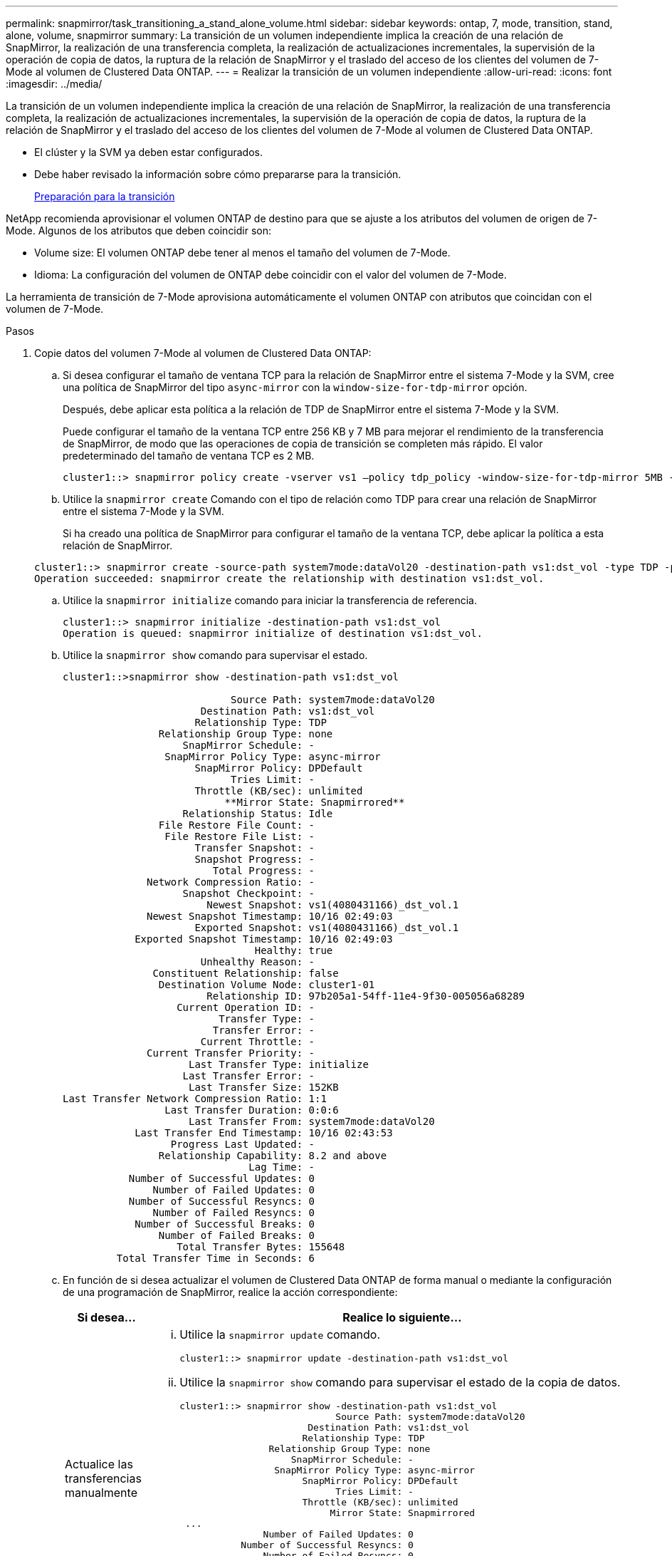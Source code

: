 ---
permalink: snapmirror/task_transitioning_a_stand_alone_volume.html 
sidebar: sidebar 
keywords: ontap, 7, mode, transition, stand, alone, volume, snapmirror 
summary: La transición de un volumen independiente implica la creación de una relación de SnapMirror, la realización de una transferencia completa, la realización de actualizaciones incrementales, la supervisión de la operación de copia de datos, la ruptura de la relación de SnapMirror y el traslado del acceso de los clientes del volumen de 7-Mode al volumen de Clustered Data ONTAP. 
---
= Realizar la transición de un volumen independiente
:allow-uri-read: 
:icons: font
:imagesdir: ../media/


[role="lead"]
La transición de un volumen independiente implica la creación de una relación de SnapMirror, la realización de una transferencia completa, la realización de actualizaciones incrementales, la supervisión de la operación de copia de datos, la ruptura de la relación de SnapMirror y el traslado del acceso de los clientes del volumen de 7-Mode al volumen de Clustered Data ONTAP.

* El clúster y la SVM ya deben estar configurados.
* Debe haber revisado la información sobre cómo prepararse para la transición.
+
xref:task_preparing_for_transition.adoc[Preparación para la transición]



NetApp recomienda aprovisionar el volumen ONTAP de destino para que se ajuste a los atributos del volumen de origen de 7-Mode. Algunos de los atributos que deben coincidir son:

* Volume size: El volumen ONTAP debe tener al menos el tamaño del volumen de 7-Mode.
* Idioma: La configuración del volumen de ONTAP debe coincidir con el valor del volumen de 7-Mode.


La herramienta de transición de 7-Mode aprovisiona automáticamente el volumen ONTAP con atributos que coincidan con el volumen de 7-Mode.

.Pasos
. Copie datos del volumen 7-Mode al volumen de Clustered Data ONTAP:
+
.. Si desea configurar el tamaño de ventana TCP para la relación de SnapMirror entre el sistema 7-Mode y la SVM, cree una política de SnapMirror del tipo `async-mirror` con la `window-size-for-tdp-mirror` opción.
+
Después, debe aplicar esta política a la relación de TDP de SnapMirror entre el sistema 7-Mode y la SVM.

+
Puede configurar el tamaño de la ventana TCP entre 256 KB y 7 MB para mejorar el rendimiento de la transferencia de SnapMirror, de modo que las operaciones de copia de transición se completen más rápido. El valor predeterminado del tamaño de ventana TCP es 2 MB.

+
[listing]
----
cluster1::> snapmirror policy create -vserver vs1 –policy tdp_policy -window-size-for-tdp-mirror 5MB -type async-mirror
----
.. Utilice la `snapmirror create` Comando con el tipo de relación como TDP para crear una relación de SnapMirror entre el sistema 7-Mode y la SVM.
+
Si ha creado una política de SnapMirror para configurar el tamaño de la ventana TCP, debe aplicar la política a esta relación de SnapMirror.

+
[listing]
----
cluster1::> snapmirror create -source-path system7mode:dataVol20 -destination-path vs1:dst_vol -type TDP -policy tdp_policy
Operation succeeded: snapmirror create the relationship with destination vs1:dst_vol.
----
.. Utilice la `snapmirror initialize` comando para iniciar la transferencia de referencia.
+
[listing]
----
cluster1::> snapmirror initialize -destination-path vs1:dst_vol
Operation is queued: snapmirror initialize of destination vs1:dst_vol.
----
.. Utilice la `snapmirror show` comando para supervisar el estado.
+
[listing]
----
cluster1::>snapmirror show -destination-path vs1:dst_vol

                            Source Path: system7mode:dataVol20
                       Destination Path: vs1:dst_vol
                      Relationship Type: TDP
                Relationship Group Type: none
                    SnapMirror Schedule: -
                 SnapMirror Policy Type: async-mirror
                      SnapMirror Policy: DPDefault
                            Tries Limit: -
                      Throttle (KB/sec): unlimited
                           **Mirror State: Snapmirrored**
                    Relationship Status: Idle
                File Restore File Count: -
                 File Restore File List: -
                      Transfer Snapshot: -
                      Snapshot Progress: -
                         Total Progress: -
              Network Compression Ratio: -
                    Snapshot Checkpoint: -
                        Newest Snapshot: vs1(4080431166)_dst_vol.1
              Newest Snapshot Timestamp: 10/16 02:49:03
                      Exported Snapshot: vs1(4080431166)_dst_vol.1
            Exported Snapshot Timestamp: 10/16 02:49:03
                                Healthy: true
                       Unhealthy Reason: -
               Constituent Relationship: false
                Destination Volume Node: cluster1-01
                        Relationship ID: 97b205a1-54ff-11e4-9f30-005056a68289
                   Current Operation ID: -
                          Transfer Type: -
                         Transfer Error: -
                       Current Throttle: -
              Current Transfer Priority: -
                     Last Transfer Type: initialize
                    Last Transfer Error: -
                     Last Transfer Size: 152KB
Last Transfer Network Compression Ratio: 1:1
                 Last Transfer Duration: 0:0:6
                     Last Transfer From: system7mode:dataVol20
            Last Transfer End Timestamp: 10/16 02:43:53
                  Progress Last Updated: -
                Relationship Capability: 8.2 and above
                               Lag Time: -
           Number of Successful Updates: 0
               Number of Failed Updates: 0
           Number of Successful Resyncs: 0
               Number of Failed Resyncs: 0
            Number of Successful Breaks: 0
                Number of Failed Breaks: 0
                   Total Transfer Bytes: 155648
         Total Transfer Time in Seconds: 6
----
.. En función de si desea actualizar el volumen de Clustered Data ONTAP de forma manual o mediante la configuración de una programación de SnapMirror, realice la acción correspondiente:
+
|===
| Si desea... | Realice lo siguiente... 


 a| 
Actualice las transferencias manualmente
 a| 
... Utilice la `snapmirror update` comando.
+
[listing]
----
cluster1::> snapmirror update -destination-path vs1:dst_vol
----
... Utilice la `snapmirror show` comando para supervisar el estado de la copia de datos.
+
[listing]
----
cluster1::> snapmirror show -destination-path vs1:dst_vol
                            Source Path: system7mode:dataVol20
                       Destination Path: vs1:dst_vol
                      Relationship Type: TDP
                Relationship Group Type: none
                    SnapMirror Schedule: -
                 SnapMirror Policy Type: async-mirror
                      SnapMirror Policy: DPDefault
                            Tries Limit: -
                      Throttle (KB/sec): unlimited
                           Mirror State: Snapmirrored
 ...
               Number of Failed Updates: 0
           Number of Successful Resyncs: 0
               Number of Failed Resyncs: 0
            Number of Successful Breaks: 0
                Number of Failed Breaks: 0
                   Total Transfer Bytes: 278528
         Total Transfer Time in Seconds: 11
----
... Vaya al paso 3.




 a| 
Realizar transferencias de actualizaciones programadas
 a| 
... Utilice la `job schedule cron create` comando para crear una programación para las transferencias de actualización.
+
[listing]
----
cluster1::> job schedule cron create -name 15_minute_sched -minute 15
----
... Utilice la `snapmirror modify` Comando para aplicar la programación a la relación de SnapMirror.
+
[listing]
----
cluster1::> snapmirror modify -destination-path vs1:dst_vol -schedule 15_minute_sched
----
... Utilice la `snapmirror show` comando para supervisar el estado de la copia de datos.
+
[listing]
----
cluster1::> snapmirror show -destination-path vs1:dst_vol
                            Source Path: system7mode:dataVol20
                       Destination Path: vs1:dst_vol
                      Relationship Type: TDP
                Relationship Group Type: none
                    SnapMirror Schedule: 15_minute_sched
                 SnapMirror Policy Type: async-mirror
                      SnapMirror Policy: DPDefault
                            Tries Limit: -
                      Throttle (KB/sec): unlimited
                           Mirror State: Snapmirrored
 ...
               Number of Failed Updates: 0
           Number of Successful Resyncs: 0
               Number of Failed Resyncs: 0
            Number of Successful Breaks: 0
                Number of Failed Breaks: 0
                   Total Transfer Bytes: 278528
         Total Transfer Time in Seconds: 11
----


|===


. Si tiene un programa para las transferencias incrementales, realice los pasos siguientes cuando esté listo para realizar la transición:
+
.. Utilice la `snapmirror quiesce` comando para deshabilitar todas las transferencias de actualización futuras.
+
[listing]
----
cluster1::> snapmirror quiesce -destination-path vs1:dst_vol
----
.. Utilice la `snapmirror modify` Comando para eliminar la programación de SnapMirror.
+
[listing]
----
cluster1::> snapmirror modify -destination-path vs1:dst_vol -schedule ""
----
.. Si colocó en modo inactivo las transferencias de SnapMirror anteriormente, use el `snapmirror resume` Comando para habilitar las transferencias de SnapMirror.
+
[listing]
----
cluster1::> snapmirror resume -destination-path vs1:dst_vol
----


. Espere a que finalicen las transferencias continuas entre los volúmenes de 7-Mode y los volúmenes de Clustered Data ONTAP y, a continuación, desconecte el acceso del cliente de los volúmenes de 7-Mode para iniciar la transición.
. Utilice la `snapmirror update` Comando para realizar una actualización final de los datos al volumen de Clustered Data ONTAP.
+
[listing]
----
cluster1::> snapmirror update -destination-path vs1:dst_vol
Operation is queued: snapmirror update of destination vs1:dst_vol.
----
. Utilice la `snapmirror show` comando para verificar que la última transferencia se ha realizado correctamente.
. Utilice la `snapmirror break` Comando para romper la relación de SnapMirror entre el volumen de 7-Mode y el volumen de Clustered Data ONTAP.
+
[listing]
----
cluster1::> snapmirror break -destination-path vs1:dst_vol
[Job 60] Job succeeded: SnapMirror Break Succeeded
----
. Si sus volúmenes tienen LUN configuradas, en el nivel de privilegios avanzado, utilice el `lun transition 7-mode show` Comando para verificar que se han realizado la transición de las LUN.
+
También puede utilizar el `lun show` Comando en el volumen de Clustered Data ONTAP para ver todas las LUN que se han realizado correctamente la transición.

. Utilice la `snapmirror delete` Comando para eliminar la relación de SnapMirror entre el volumen de 7-Mode y el volumen de Clustered Data ONTAP.
+
[listing]
----
cluster1::> snapmirror delete -destination-path vs1:dst_vol
----
. Utilice la `snapmirror release` Comando para eliminar la información de relaciones de SnapMirror del sistema 7-Mode.
+
[listing]
----
system7mode> snapmirror release dataVol20 vs1:dst_vol
----


Debe eliminar la relación entre iguales de SVM entre el sistema 7-Mode y la SVM cuando todos los volúmenes requeridos en el sistema 7-Mode trasladan a la SVM.

*Información relacionada*

xref:task_resuming_a_failed_snapmirror_transfer_transition.adoc[Reanudación de una transferencia básica de SnapMirror con fallos]

xref:task_recovering_from_a_failed_lun_transition.adoc[Recuperación de una transición de LUN en caso de error]

xref:task_configuring_a_tcp_window_size_for_snapmirror_relationships.adoc[Configurar un tamaño de ventana TCP para relaciones de SnapMirror]

